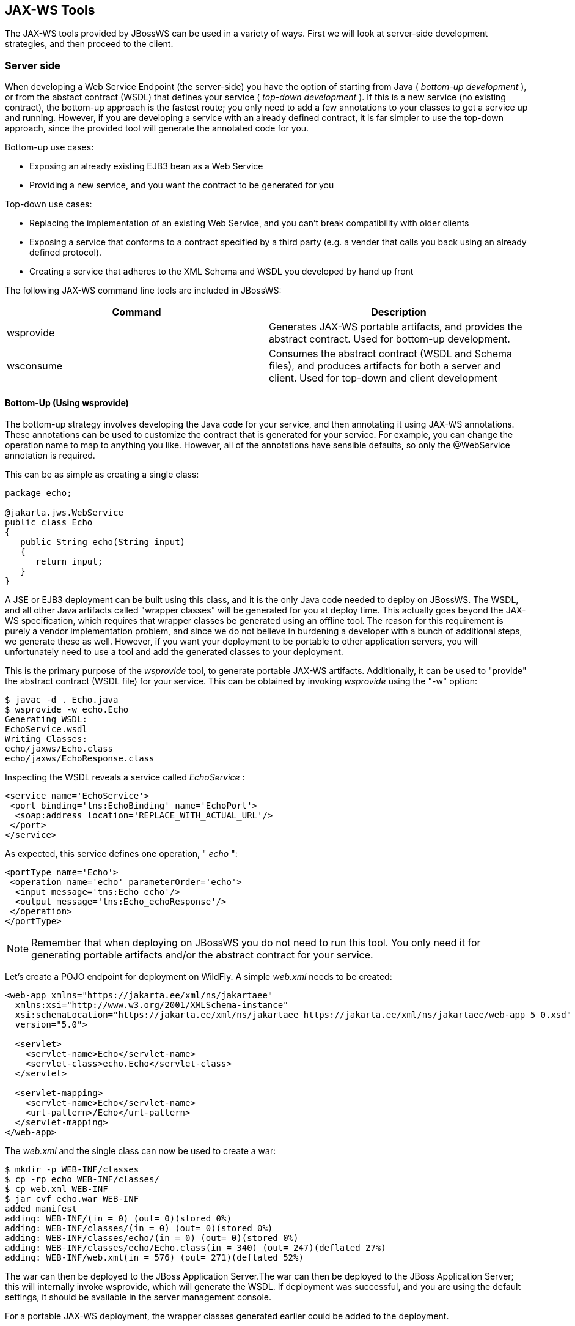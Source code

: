 == JAX-WS Tools

The JAX-WS tools provided by JBossWS can be used in a variety of ways.
First we will look at server-side development strategies, and then
proceed to the client.

=== Server side

When developing a Web Service Endpoint (the server-side) you have the
option of starting from Java ( _bottom-up development_ ), or from the
abstact contract (WSDL) that defines your service ( _top-down
development_ ). If this is a new service (no existing contract), the
bottom-up approach is the fastest route; you only need to add a few
annotations to your classes to get a service up and running. However, if
you are developing a service with an already defined contract, it is far
simpler to use the top-down approach, since the provided tool will
generate the annotated code for you.

Bottom-up use cases:

* Exposing an already existing EJB3 bean as a Web Service
* Providing a new service, and you want the contract to be generated for
you

Top-down use cases:

* Replacing the implementation of an existing Web Service, and you can't
break compatibility with older clients
* Exposing a service that conforms to a contract specified by a third
party (e.g. a vender that calls you back using an already defined
protocol).
* Creating a service that adheres to the XML Schema and WSDL you
developed by hand up front

The following JAX-WS command line tools are included in JBossWS:

[cols=",",options="header",]
|===
|Command |Description
|wsprovide |Generates JAX-WS portable artifacts, and provides the
abstract contract. Used for bottom-up development.

|wsconsume |Consumes the abstract contract (WSDL and Schema files), and
produces artifacts for both a server and client. Used for top-down and
client development
|===

==== Bottom-Up (Using wsprovide)

The bottom-up strategy involves developing the Java code for your
service, and then annotating it using JAX-WS annotations. These
annotations can be used to customize the contract that is generated for
your service. For example, you can change the operation name to map to
anything you like. However, all of the annotations have sensible
defaults, so only the @WebService annotation is required.

This can be as simple as creating a single class:

....
package echo;

@jakarta.jws.WebService
public class Echo
{
   public String echo(String input)
   {
      return input;
   }
}
....

A JSE or EJB3 deployment can be built using this class, and it is the
only Java code needed to deploy on JBossWS. The WSDL, and all other Java
artifacts called "wrapper classes" will be generated for you at deploy
time. This actually goes beyond the JAX-WS specification, which requires
that wrapper classes be generated using an offline tool. The reason for
this requirement is purely a vendor implementation problem, and since we
do not believe in burdening a developer with a bunch of additional
steps, we generate these as well. However, if you want your deployment
to be portable to other application servers, you will unfortunately need
to use a tool and add the generated classes to your deployment.

This is the primary purpose of the _wsprovide_ tool, to generate
portable JAX-WS artifacts. Additionally, it can be used to "provide" the
abstract contract (WSDL file) for your service. This can be obtained by
invoking _wsprovide_ using the "-w" option:

....
$ javac -d . Echo.java
$ wsprovide -w echo.Echo
Generating WSDL:
EchoService.wsdl
Writing Classes:
echo/jaxws/Echo.class
echo/jaxws/EchoResponse.class
....

Inspecting the WSDL reveals a service called _EchoService_ :

....
<service name='EchoService'>
 <port binding='tns:EchoBinding' name='EchoPort'>
  <soap:address location='REPLACE_WITH_ACTUAL_URL'/>
 </port>
</service>
....

As expected, this service defines one operation, " _echo_ ":

....
<portType name='Echo'>
 <operation name='echo' parameterOrder='echo'>
  <input message='tns:Echo_echo'/>
  <output message='tns:Echo_echoResponse'/>
 </operation>
</portType>
....

[NOTE]
====
Remember that when deploying on JBossWS you do not need to run this
tool. You only need it for generating portable artifacts and/or the
abstract contract for your service.
====

Let's create a POJO endpoint for deployment on WildFly. A simple
_web.xml_ needs to be created:

....
<web-app xmlns="https://jakarta.ee/xml/ns/jakartaee"
  xmlns:xsi="http://www.w3.org/2001/XMLSchema-instance"
  xsi:schemaLocation="https://jakarta.ee/xml/ns/jakartaee https://jakarta.ee/xml/ns/jakartaee/web-app_5_0.xsd"
  version="5.0">

  <servlet>
    <servlet-name>Echo</servlet-name>
    <servlet-class>echo.Echo</servlet-class>
  </servlet>

  <servlet-mapping>
    <servlet-name>Echo</servlet-name>
    <url-pattern>/Echo</url-pattern>
  </servlet-mapping>
</web-app>
....

The _web.xml_ and the single class can now be used to create a war:

....
$ mkdir -p WEB-INF/classes
$ cp -rp echo WEB-INF/classes/
$ cp web.xml WEB-INF
$ jar cvf echo.war WEB-INF
added manifest
adding: WEB-INF/(in = 0) (out= 0)(stored 0%)
adding: WEB-INF/classes/(in = 0) (out= 0)(stored 0%)
adding: WEB-INF/classes/echo/(in = 0) (out= 0)(stored 0%)
adding: WEB-INF/classes/echo/Echo.class(in = 340) (out= 247)(deflated 27%)
adding: WEB-INF/web.xml(in = 576) (out= 271)(deflated 52%)
....

The war can then be deployed to the JBoss Application Server.The war can
then be deployed to the JBoss Application Server; this will internally
invoke wsprovide, which will generate the WSDL. If deployment was
successful, and you are using the default settings, it should be
available in the server management console.

For a portable JAX-WS deployment, the wrapper classes generated earlier
could be added to the deployment.

==== Down (Using wsconsume)

The top-down development strategy begins with the abstract contract for
the service, which includes the WSDL file and zero or more schema files.
The _wsconsume_ tool is then used to consume this contract, and produce
annotated Java classes (and optionally sources) that define it.

[NOTE]
====
wsconsume may have problems with symlinks on Unix systems
====

Using the WSDL file from the bottom-up example, a new Java
implementation that adheres to this service can be generated. The "-k"
option is passed to _wsconsume_ to preserve the Java source files that
are generated, instead of providing just classes:

....
$ wsconsume -k EchoService.wsdl
echo/Echo.java
echo/EchoResponse.java
echo/EchoService.java
echo/Echo_Type.java
echo/ObjectFactory.java
echo/package-info.java
echo/Echo.java
echo/EchoResponse.java
echo/EchoService.java
echo/Echo_Type.java
echo/ObjectFactory.java
echo/package-info.java
....

The following table shows the purpose of each generated file:

[cols=",",options="header",]
|===
|File |Purpose
|Echo.java |Service Endpoint Interface
|Echo_Type.java |Wrapper bean for request message
|EchoResponse.java |Wrapper bean for response message
|ObjectFactory.java |JAXB XML Registry
|package-info.java |Holder for JAXB package annotations
|EchoService.java |Used only by JAX-WS clients
|===

Examining the Service Endpoint Interface reveals annotations that are
more explicit than in the class written by hand in the bottom-up
example, however, these evaluate to the same contract:

....
@WebService(name = "Echo", targetNamespace = "http://echo/")
public interface Echo {
    @WebMethod
    @WebResult(targetNamespace = "")
    @RequestWrapper(localName = "echo", targetNamespace = "http://echo/", className = "echo.Echo_Type")
    @ResponseWrapper(localName = "echoResponse", targetNamespace = "http://echo/", className = "echo.EchoResponse")
    public String echo(
        @WebParam(name = "arg0", targetNamespace = "")
        String arg0);

}
....

The only missing piece (besides for packaging) is the implementation
class, which can now be written, using the above interface.

....
package echo;

@jakarta.jws.WebService(endpointInterface="echo.Echo")
public class EchoImpl implements Echo
{
   public String echo(String arg0)
   {
      return arg0;
   }
}
....

=== Client Side

Before going to detail on the client-side it is important to understand
the decoupling concept that is central to Web Services. Web Services are
not the best fit for internal RPC, even though they can be used in this
way. There are much better technologies for this (CORBA, and RMI for
example). Web Services were designed specifically for interoperable
coarse-grained correspondence. There is no expectation or guarantee that
any party participating in a Web Service interaction will be at any
particular location, running on any particular OS, or written in any
particular programming language. So because of this, it is important to
clearly separate client and server implementations. The only thing they
should have in common is the abstract contract definition. If, for
whatever reason, your software does not adhere to this principal, then
you should not be using Web Services. For the above reasons, the
*_recommended methodology for developing a client is_* to follow *_the
top-down approach_* , even if the client is running on the same server.

Let's repeat the process of the top-down section, although using the
deployed WSDL, instead of the one generated offline by _wsprovide_ . The
reason why we do this is just to get the right value for soap:address.
This value must be computed at deploy time, since it is based on
container configuration specifics. You could of course edit the WSDL
file yourself, although you need to ensure that the path is correct.

Offline version:

....
<service name='EchoService'>
  <port binding='tns:EchoBinding' name='EchoPort'>
   <soap:address location='REPLACE_WITH_ACTUAL_URL'/>
  </port>
</service>
....

Online version:

....
<service name="EchoService">
  <port binding="tns:EchoBinding" name="EchoPort">
    <soap:address location="http://localhost.localdomain:8080/echo/Echo"/>
  </port>
</service>
....

Using the online deployed version with _wsconsume_ :

....
$ wsconsume -k http://localhost:8080/echo/Echo?wsdl
echo/Echo.java
echo/EchoResponse.java
echo/EchoService.java
echo/Echo_Type.java
echo/ObjectFactory.java
echo/package-info.java
echo/Echo.java
echo/EchoResponse.java
echo/EchoService.java
echo/Echo_Type.java
echo/ObjectFactory.java
echo/package-info.java
....

The one class that was not examined in the top-down section, was
`EchoService.java` . Notice how it stores the location the WSDL was
obtained from.

....
@WebServiceClient(name = "EchoService", targetNamespace = "http://echo/", wsdlLocation = "http://localhost:8080/echo/Echo?wsdl")
public class EchoService extends Service
{
    private final static URL ECHOSERVICE_WSDL_LOCATION;

    static {
        URL url = null;
        try
        {
           url = new URL("http://localhost:8080/echo/Echo?wsdl");
        }
        catch (MalformedURLException e)
        {
           e.printStackTrace();
        }
        ECHOSERVICE_WSDL_LOCATION = url;
    }

    public EchoService(URL wsdlLocation, QName serviceName)
    {
         super(wsdlLocation, serviceName);
    }

    public EchoService()
    {
         super(ECHOSERVICE_WSDL_LOCATION, new QName("http://echo/", "EchoService"));
    }

    @WebEndpoint(name = "EchoPort")
    public Echo getEchoPort()
    {
         return (Echo)super.getPort(new QName("http://echo/", "EchoPort"), Echo.class);
    }
}
....

As you can see, this generated class extends the main client entry point
in JAX-WS, `jakarta.xml.ws.Service` . While you can use `Service`
directly, this is far simpler since it provides the configuration info
for you. The only method we really care about is the `getEchoPort()`
method, which returns an instance of our Service Endpoint Interface. Any
WS operation can then be called by just invoking a method on the
returned interface.

[NOTE]
====
It's not recommended to refer to a remote WSDL URL in a production
application. This causes network I/O every time you instantiate the
Service Object. Instead, use the tool on a saved local copy, or use the
URL version of the constructor to provide a new WSDL location.
====

All that is left to do, is write and compile the client:

....
import echo.*;

public class EchoClient
{
   public static void main(String args[])
   {
      if (args.length != 1)
      {
          System.err.println("usage: EchoClient <message>");
          System.exit(1);
      }

      EchoService service = new EchoService();
      Echo echo = service.getEchoPort();
      System.out.println("Server said: " + echo.echo(args0));
   }
}
....

It is easy to change the endpoint address of your operation at runtime,
setting the _ENDPOINT_ADDRESS_PROPERTY_ as shown below:

....
      EchoService service = new EchoService();
      Echo echo = service.getEchoPort();

      /* Set NEW Endpoint Location */
      String endpointURL = "http://NEW_ENDPOINT_URL";
      BindingProvider bp = (BindingProvider)echo;
      bp.getRequestContext().put(BindingProvider.ENDPOINT_ADDRESS_PROPERTY, endpointURL);

      System.out.println("Server said: " + echo.echo(args0));
....


=== WS binding customization

An introduction to binding customizations:

* http://java.sun.com/webservices/docs/2.0/jaxws/customizations.html[]
* https://jax-ws.dev.java.net/source/browse/jax-ws/guide/docs/wsdl-customization.xsd?rev=1.2&view=log[binding
schema]
* https://jax-ws.dev.java.net/nonav/guide/customizations/[xnsdoc]

The schema for the binding customization files can be found here:

* https://docs.oracle.com/cd/E17802_01/webservices/webservices/docs/1.5/tutorial/doc/JAXBUsing4.html[]

=== wsconsume

_wsconsume_ is a command line tool and ant task that "consumes" the
abstract contract (WSDL file) and produces portable JAX-WS service and
client artifacts.

==== Command Line Tool

The command line tool has the following usage:

....
usage: wsconsume [options] <wsdl-url>
options:
  -h, --help                  Show this help message
  -b, --binding=<file>        One or more JAX-WS or JAXB binding files
  -k, --keep                  Keep/Generate Java source
  -c  --catalog=<file>        Oasis XML Catalog file for entity resolution
  -j  --clientjar=<name>      Create a jar file of the generated artifacts for calling the webservice
  -p  --package=<name>        The target package for generated source
  -w  --wsdlLocation=<loc>    Value to use for @WebServiceClient.wsdlLocation
  -o, --output=<directory>    The directory to put generated artifacts
  -s, --source=<directory>    The directory to put Java source
  -t, --target=<2.1|2.2>      The JAX-WS specification target
  -q, --quiet                 Be somewhat more quiet
  -v, --verbose               Show full exception stack traces
  -l, --load-consumer         Load the consumer and exit (debug utility)
  -e, --extension             Enable SOAP 1.2 binding extension
  -a, --additionalHeaders     Enables processing of implicit SOAP headers
  -d, --encoding=<charset>    The charset encoding to use for generated sources
  -n, --nocompile             Do not compile generated sources
....

[IMPORTANT]
====
The wsdlLocation is used when creating the Service to be used by clients
and will be added to the @WebServiceClient annotation, for an endpoint
implementation based on the generated service endpoint interface you
will need to manually add the wsdlLocation to the @WebService annotation
on your web service implementation and not the service endpoint
interface.
====

===== Examples

Generate artifacts in Java class form only:

....
wsconsume Example.wsdl
....

Generate source and class files:

....
wsconsume -k Example.wsdl
....

Generate source and class files in a custom directory:

....
wsconsume -k -o custom Example.wsdl
....

Generate source and class files in the org.foo package:

....
wsconsume -k -p org.foo Example.wsdl
....

Generate source and class files using multiple binding files:

....
wsconsume -k -b wsdl-binding.xml -b schema1-binding.xml -b schema2-binding.xml
....

==== Maven Plugin

The wsconsume tools is included in the
*org.jboss.ws.plugins:jaxws-tools-* *maven-* *plugin* plugin. The plugin
has two goals for running the tool, _wsconsume_ and _wsconsume-test_ ,
which basically do the same during different maven build phases (the
former triggers the sources generation during _generate-sources_ phase,
the latter during the _generate-test-sources_ one).

The _wsconsume_ plugin has the following parameters:

[cols=",,",options="header",]
|===
|Attribute |Description |Default
|bindingFiles |JAXWS or JAXB binding file |true

|classpathElements |Each classpathElement provides a library file to be
added to classpath |$\{project.compileClasspathElements} or
$\{project.testClasspathElements}

|catalog |Oasis XML Catalog file for entity resolution |none

|targetPackage |The target Java package for generated code. |generated

|bindingFiles |One or more JAX-WS or JAXB binding file |none

|wsdlLocation |Value to use for @WebServiceClient.wsdlLocation
|generated

|outputDirectory |The output directory for generated artifacts.
|$\{project.build.outputDirectory} or
$\{project.build.testOutputDirectory}

|sourceDirectory |The output directory for Java source.
|$\{project.build.directory}/generated-sources/wsconsume

|verbose |Enables more informational output about command progress.
|false

|wsdls |The WSDL files or URLs to consume |n/a

|extension |Enable SOAP 1.2 binding extension. |false

|encoding |The charset encoding to use for generated sources.
|$\{project.build.sourceEncoding}

|argLine |An optional additional argline to be used when running in fork
mode; can be used to set endorse dir, enable debugging, etc. *_Example_*
`<argLine>-Djava.endorsed.dirs=...</argLine>` |none

|fork |Whether or not to run the generation task in a separate VM.
|false

|target |A preference for the JAX-WS specification target |Depends on
the underlying stack and endorsed dirs if any
|===

===== Examples

You can use _wsconsume_ in your own project build simply referencing the
_jaxws-tools-_ _maven-_ _plugin_ in the configured plugins in your
pom.xml file.

The following example makes the plugin consume the test.wsdl file and
generate SEI and wrappers' java sources. The generated sources are then
compiled together with the other project classes.

....
<build>
  <plugins>
    <plugin>
      <groupId>org.jboss.ws.plugins</groupId>
      <artifactId>jaxws-tools-maven-plugin</artifactId>
      <version>1.2.0.Final</version>
      <configuration>
        <wsdls>
          <wsdl>${basedir}/test.wsdl</wsdl>
        </wsdls>
      </configuration>
      <executions>
        <execution>
          <goals>
            <goal>wsconsume</goal>
          </goals>
        </execution>
      </executions>
    </plugin>
  </plugins>
</build>
....

You can also specify multiple wsdl files, as well as force the target
package, enable SOAP 1.2 binding and turn the tool's verbose mode on:

....
<build>
  <plugins>
    <plugin>
      <groupId>org.jboss.ws.plugins</groupId>
      <artifactId>jaxws-tools-maven-plugin</artifactId>
      <version>1.2.0.Final</version>
      <configuration>
       <wsdls>
        <wsdl>${basedir}/test.wsdl</wsdl>
        <wsdl>${basedir}/test2.wsdl</wsdl>
       </wsdls>
       <targetPackage>foo.bar</targetPackage>
       <extension>true</extension>
       <verbose>true</verbose>
      </configuration>
      <executions>
        <execution>
          <goals>
            <goal>wsconsume</goal>
          </goals>
        </execution>
      </executions>
    </plugin>
  </plugins>
</build>
....

Finally, if the wsconsume invocation is required for consuming a wsdl to
be used in your testsuite only, you might want to use the
_wsconsume-test_ goal as follows:

....
<build>
  <plugins>
    <plugin>
      <groupId>org.jboss.ws.plugins</groupId>
      <artifactId>jaxws-tools-maven-plugin</artifactId>
      <version>1.2.0.Final</version>
      <configuration>
        <wsdls>
          <wsdl>${basedir}/test.wsdl</wsdl>
        </wsdls>
      </configuration>
      <executions>
        <execution>
          <goals>
            <goal>wsconsume-test</goal>
          </goals>
        </execution>
      </executions>
    </plugin>
  </plugins>
</build>
....

Plugin stack dependencyThe plugin itself does not have an explicit
dependency to a JBossWS stack, as it's meant for being used with
implementations of any supported version of the _JBossWS SPI_ . So the
user is expected to set a dependency in his own `pom.xml` to the desired
_JBossWS_ stack version. The plugin will rely on the that for using the
proper tooling.

....
<dependencies>
  <dependency>
    <groupId>org.jboss.ws.cxf</groupId>
    <artifactId>jbossws-cxf-client</artifactId>
    <version>5.1.0.Final</version>
  </dependency>
</dependencies>
....

[TIP]
====
Be careful when using this plugin with the Maven War Plugin as that
include any project dependency into the generated application war
archive. You might want to set `<scope>provided</scope>` for the
_JBossWS_ stack dependency to avoid that.
====

[IMPORTANT]
====
Up to version 1.1.2.Final, the _artifactId_ of the plugin was
*maven-jaxws-tools-plugin* .
====

==== Ant Task

The _wsconsume_ Ant task ( _org.jboss.ws.tools.ant.WSConsumeTask_ ) has
the following attributes:

[cols=",,",options="header",]
|===
|Attribute |Description |Default
|fork |Whether or not to run the generation task in a separate VM. |true

|keep |Keep/Enable Java source code generation. |false

|catalog |Oasis XML Catalog file for entity resolution |none

|package |The target Java package for generated code. |generated

|binding |A JAX-WS or JAXB binding file |none

|wsdlLocation |Value to use for @WebServiceClient.wsdlLocation
|generated

|encoding |The charset encoding to use for generated sources |n/a

|destdir |The output directory for generated artifacts. |"output"

|sourcedestdir |The output directory for Java source. |value of destdir

|target |The JAX-WS specification target. Allowed values are 2.0, 2.1
and 2.2 | 

|verbose |Enables more informational output about command progress.
|false

|wsdl |The WSDL file or URL |n/a

|extension |Enable SOAP 1.2 binding extension. |false

|additionalHeaders |Enables processing of implicit SOAP headers |false
|===

[NOTE]
====
Users also need to put streamBuffer.jar and stax-ex.jar to the classpath
of the ant task to generate the appropriate artefacts.
====

[NOTE]
====
The wsdlLocation is used when creating the Service to be used by clients
and will be added to the @WebServiceClient annotation, for an endpoint
implementation based on the generated service endpoint interface you
will need to manually add the wsdlLocation to the @WebService annotation
on your web service implementation and not the service endpoint
interface.
====

Also, the following nested elements are supported:

[cols=",,",options="header",]
|===
|Element |Description |Default
|binding |A JAXWS or JAXB binding file |none
|jvmarg |Allows setting of custom jvm arguments | 
|===

===== Examples

Generate JAX-WS source and classes in a separate JVM with separate
directories, a custom wsdl location attribute, and a list of binding
files from foo.wsdl:

....
<wsconsume
  fork="true"
  verbose="true"
  destdir="output"
  sourcedestdir="gen-src"
  keep="true"
  wsdllocation="handEdited.wsdl"
  wsdl="foo.wsdl">
  <binding dir="binding-files" includes="*.xml" excludes="bad.xml"/>
</wsconsume>
....

=== wsprovide

_wsprovide_ is a command line tool, Maven plugin and Ant task that
generates portable JAX-WS artifacts for a service endpoint
implementation. It also has the option to "provide" the abstract
contract for offline usage.

==== Command Line Tool

The command line tool has the following usage:

....
usage: wsprovide [options] <endpoint class name>
options:
  -h, --help                  Show this help message
  -k, --keep                  Keep/Generate Java source
  -w, --wsdl                  Enable WSDL file generation
  -a, --address               The generated port soap:address in wsdl
  -c. --classpath=<path>      The classpath that contains the endpoint
  -o, --output=<directory>    The directory to put generated artifacts
  -r, --resource=<directory>  The directory to put resource artifacts
  -s, --source=<directory>    The directory to put Java source
  -e, --extension             Enable SOAP 1.2 binding extension
  -q, --quiet                 Be somewhat more quiet
  -t, --show-traces           Show full exception stack traces
....

===== Examples

Generating wrapper classes for portable artifacts in the "generated"
directory:

....
wsprovide -o generated foo.Endpoint
....

Generating wrapper classes and WSDL in the "generated" directory

....
wsprovide -o generated -w foo.Endpoint
....

Using an endpoint that references other jars

....
wsprovide -o generated -c application1.jar:application2.jar foo.Endpoint
....

==== Maven Plugin

The _wsprovide_ tools is included in the
*org.jboss.ws.plugins:jaxws-tools-* *maven-* *plugin* plugin. The plugin
has two goals for running the tool, _wsprovide_ and _wsprovide-test_ ,
which basically do the same during different Maven build phases (the
former triggers the sources generation during _process-classes_ phase,
the latter during the _process-test-classes_ one).

The _wsprovide_ plugin has the following parameters:

[cols=",,",options="header",]
|===
|Attribute |Description |Default
|testClasspathElements |Each classpathElement provides a library file to
be added to classpath |$\{project.compileClasspathElements} or
$\{project.testClasspathElements}

|outputDirectory |The output directory for generated artifacts.
|$\{project.build.outputDirectory} or
$\{project.build.testOutputDirectory}

|resourceDirectory |The output directory for resource artifacts
(WSDL/XSD). |$\{project.build.directory}/wsprovide/resources

|sourceDirectory |The output directory for Java source.
|$\{project.build.directory}/wsprovide/java

|extension |Enable SOAP 1.2 binding extension. |false

|generateWsdl |Whether or not to generate WSDL. |false

|verbose |Enables more informational output about command progress.
|false

|portSoapAddress |The generated port soap:address in the WSDL | 

|*endpointClass* |*Service Endpoint Implementation.* | 
|===

===== Examples

You can use _wsprovide_ in your own project build simply referencing the
_jaxws-tools-_ _maven-_ _plugin_ in the configured plugins in your
_pom.xml_ file.

The following example makes the plugin provide the wsdl file and
artifact sources for the specified endpoint class:

....
<build>
  <plugins>
    <plugin>
      <groupId>org.jboss.ws.plugins</groupId>
      <artifactId>jaxws-tools-maven-plugin</artifactId>
      <version>1.2.0.Final</version>
      <configuration>
        <verbose>true</verbose>
        <endpointClass>org.jboss.test.ws.plugins.tools.wsprovide.TestEndpoint</endpointClass>
        <generateWsdl>true</generateWsdl>
      </configuration>
      <executions>
        <execution>
          <goals>
            <goal>wsprovide</goal>
          </goals>
        </execution>
      </executions>
    </plugin>
  </plugins>
</build>
....

The following example does the same, but is meant for use in your own
testsuite:

....
<build>
  <plugins>
    <plugin>
      <groupId>org.jboss.ws.plugins</groupId>
      <artifactId>jaxws-tools-maven-plugin</artifactId>
      <version>1.2.0.Final</version>
      <configuration>
        <verbose>true</verbose>
        <endpointClass>org.jboss.test.ws.plugins.tools.wsprovide.TestEndpoint2</endpointClass>
        <generateWsdl>true</generateWsdl>
      </configuration>
      <executions>
        <execution>
          <goals>
            <goal>wsprovide-test</goal>
          </goals>
        </execution>
      </executions>
    </plugin>
  </plugins>
</build>
....

Plugin stack dependencyThe plugin itself does not have an explicit
dependency to a JBossWS stack, as it's meant for being used with
implementations of any supported version of the _JBossWS SPI_ . So the
user is expected to set a dependency in his own `pom.xml` to the desired
_JBossWS_ stack version. The plugin will rely on the that for using the
proper tooling.

....
<dependencies>
  <dependency>
    <groupId>org.jboss.ws.cxf</groupId>
    <artifactId>jbossws-cxf-client</artifactId>
    <version>5.1.0.Final</version>
  </dependency>
</dependencies>
....

[TIP]
====
Be careful when using this plugin with the Maven War Plugin as that
include any project dependency into the generated application war
archive. You might want to set `<scope>provided</scope>` for the
_JBossWS_ stack dependency to avoid that.
====

[IMPORTANT]
====
Up to version 1.1.2.Final, the _artifactId_ of the plugin was
*maven-jaxws-tools-plugin* .
====

==== Ant Task

The wsprovide ant task ( _org.jboss.ws.tools.ant.WSProvideTask_ ) has
the following attributes:

[cols=",,",options="header",]
|===
|Attribute |Description |Default
|fork |Whether or not to run the generation task in a separate VM. |true

|keep |Keep/Enable Java source code generation. |false

|destdir |The output directory for generated artifacts. |"output"

|resourcedestdir |The output directory for resource artifacts
(WSDL/XSD). |value of destdir

|sourcedestdir |The output directory for Java source. |value of destdir

|extension |Enable SOAP 1.2 binding extension. |false

|genwsdl |Whether or not to generate WSDL. |false

|address |The generated port soap:address in wsdl. | 

|verbose |Enables more informational output about command progress.
|false

|*sei* |*Service Endpoint Implementation.* | 

|classpath |The classpath that contains the service endpoint
implementation. |"."
|===

===== Examples

Executing wsprovide in verbose mode with separate output directories for
source, resources, and classes:

....
<target name="test-wsproivde" depends="init">
  <taskdef name="wsprovide" classname="org.jboss.ws.tools.ant.WSProvideTask">
    <classpath refid="core.classpath"/>
  </taskdef>
  <wsprovide
    fork="false"
    keep="true"
    destdir="out"
    resourcedestdir="out-resource"
    sourcedestdir="out-source"
    genwsdl="true"
    verbose="true"
    sei="org.jboss.test.ws.jaxws.jsr181.soapbinding.DocWrappedServiceImpl">
    <classpath>
      <pathelement path="${tests.output.dir}/classes"/>
    </classpath>
  </wsprovide>
</target>
....
